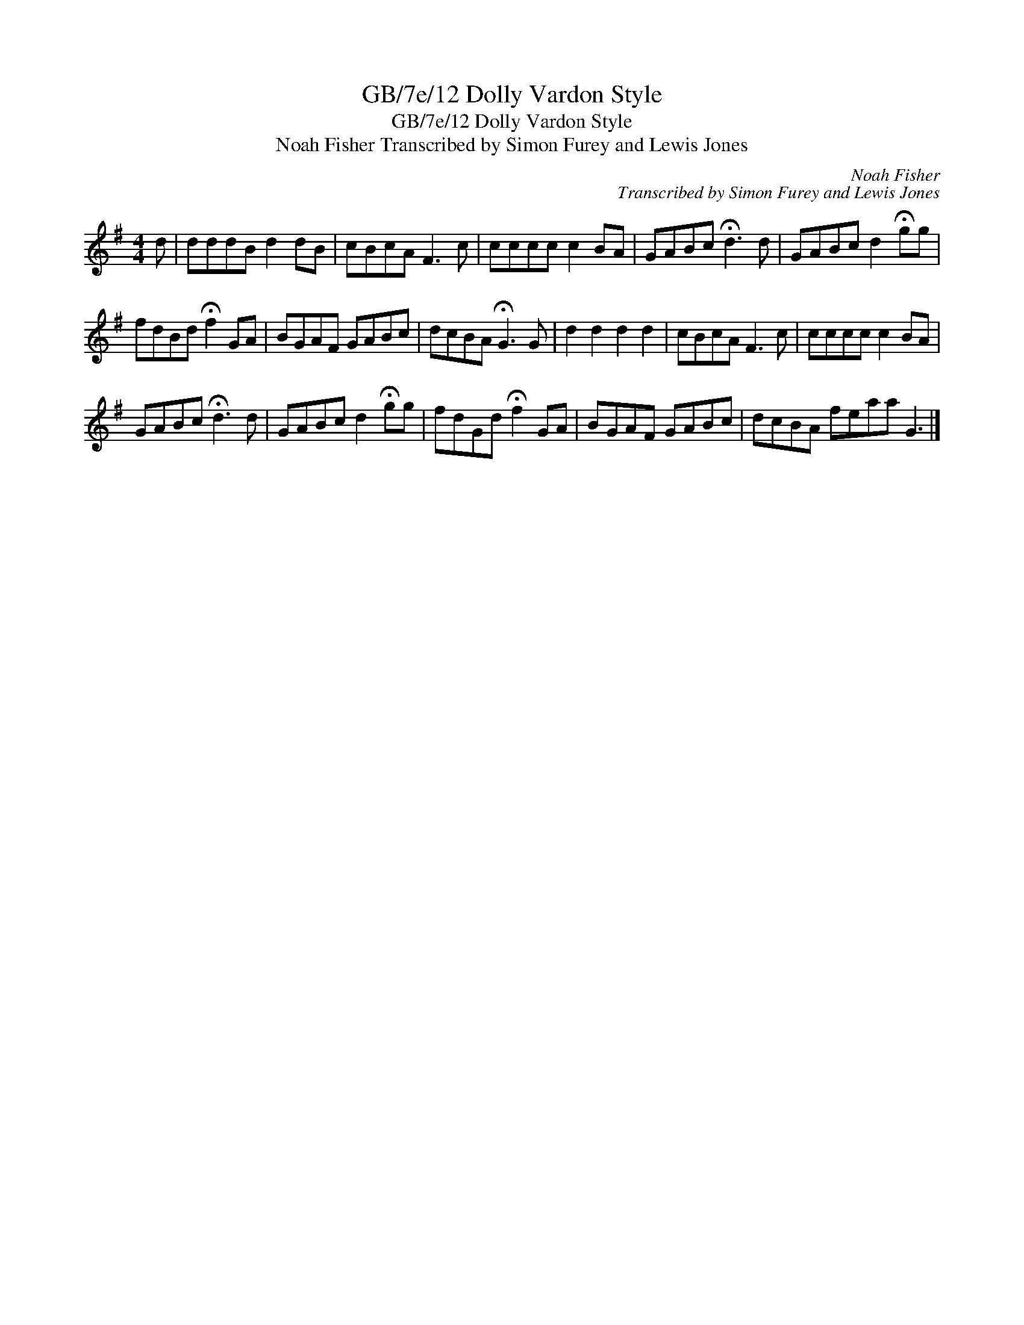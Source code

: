 X:1
T:GB/7e/12 Dolly Vardon Style
T:GB/7e/12 Dolly Vardon Style
T:Noah Fisher Transcribed by Simon Furey and Lewis Jones
C:Noah Fisher
C:Transcribed by Simon Furey and Lewis Jones
L:1/8
M:4/4
K:G
V:1 treble 
V:1
 d | dddB d2 dB | cBcA F3 c | cccc c2 BA | GABc !fermata!d3 d | GABc d2 !fermata!gg | %6
 fdBd !fermata!f2 GA | BGAF GABc | dcBA !fermata!G3 G | d2 d2 d2 d2 | cBcA F3 c | cccc c2 BA | %12
 GABc !fermata!d3 d | GABc d2 !fermata!gg | fdGd !fermata!f2 GA | BGAF GABc | dcBA feaa G3 |] %17

